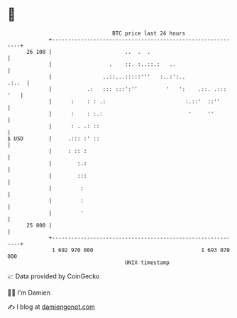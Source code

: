 * 👋

#+begin_example
                                    BTC price last 24 hours                    
                +------------------------------------------------------------+ 
         26 100 |                       ..  .  .                             | 
                |                  .    ::. :..::.:   ..                     | 
                |                ..::...:::::'''   :..:':..            .:..  | 
                |           .:   ::: :::':''         '   ':    .::. .::: '   | 
                |      :    : : .:                         :.::'  ::''       | 
                |      :    : :.:                           '     ''         | 
                |      : . .: ::                                             | 
   $ USD        |     .::: :' ::                                             | 
                |     : :: :                                                 | 
                |        :.:                                                 | 
                |        :::                                                 | 
                |         :                                                  | 
                |         :                                                  | 
                |         '                                                  | 
         25 800 |                                                            | 
                +------------------------------------------------------------+ 
                 1 692 970 000                                  1 693 070 000  
                                        UNIX timestamp                         
#+end_example
📈 Data provided by CoinGecko

🧑‍💻 I'm Damien

✍️ I blog at [[https://www.damiengonot.com][damiengonot.com]]
